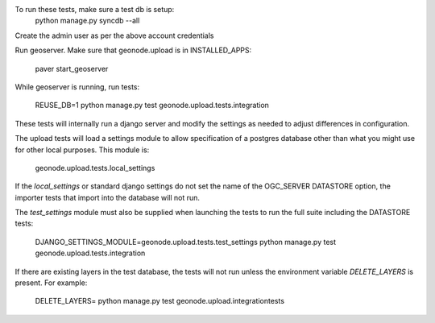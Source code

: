 To run these tests, make sure a test db is setup:
  python manage.py syncdb --all

Create the admin user as per the above account credentials

Run geoserver. Make sure that geonode.upload is in INSTALLED_APPS:

  paver start_geoserver

While geoserver is running, run tests:

  REUSE_DB=1 python manage.py test geonode.upload.tests.integration

These tests will internally run a django server and modify the settings as
needed to adjust differences in configuration.

The upload tests will load a settings module to allow specification of a postgres
database other than what you might use for other local purposes. This module is:

  geonode.upload.tests.local_settings

If the `local_settings` or standard django settings do not set the name of the OGC_SERVER DATASTORE option,
the importer tests that import into the database will not run.

The `test_settings` module must also be supplied when launching the tests to run
the full suite including the DATASTORE tests:

  DJANGO_SETTINGS_MODULE=geonode.upload.tests.test_settings python manage.py test geonode.upload.tests.integration

If there are existing layers in the test database, the tests will not run unless
the environment variable `DELETE_LAYERS` is present. For example:

  DELETE_LAYERS= python manage.py test geonode.upload.integrationtests

